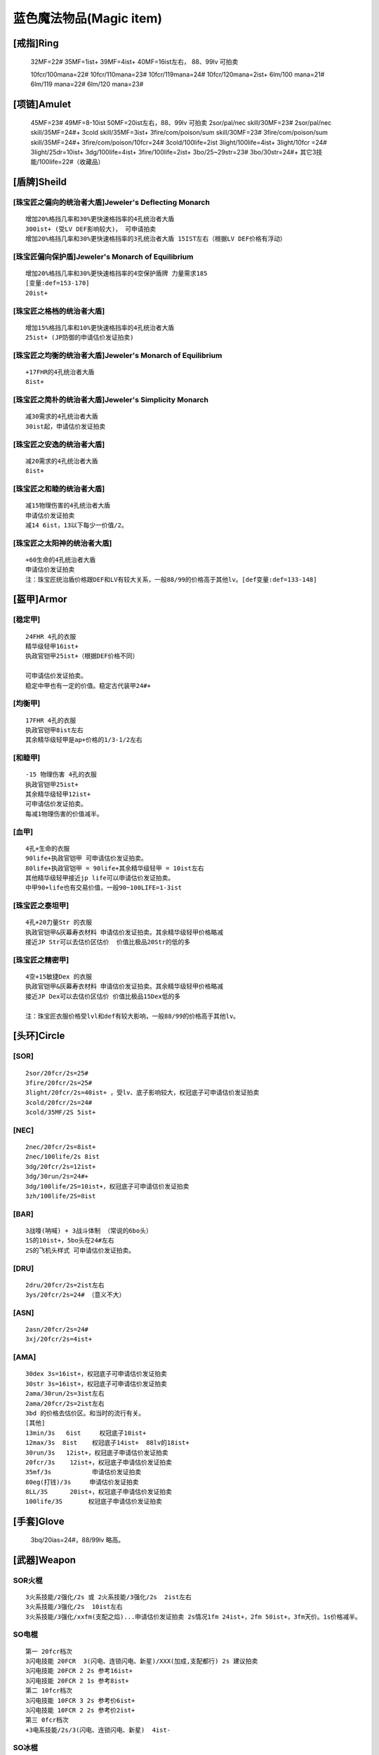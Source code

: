 蓝色魔法物品(Magic item)
===============================================================================


[戒指]Ring
-------------------------------------------------------------------------------

	32MF=22#
	35MF=1ist+
	39MF=4ist+
	40MF=16ist左右，  88、99lv 可拍卖
	                   
	10fcr/100mana=22#
	10fcr/110mana=23#
	10fcr/119mana=24#  
	10fcr/120mana=2ist+
	6lm/100 mana=21#
	6lm/119 mana=22#
	6lm/120 mana=23#

[项链]Amulet
-------------------------------------------------------------------------------

	45MF=23#
	49MF=8-10ist
	50MF=20ist左右，88、99lv 可拍卖
	2sor/pal/nec skill/30MF=23#
	2sor/pal/nec skill/35MF=24#+
	3cold skill/35MF=3ist+
	3fire/com/poison/sum skill/30MF=23#
	3fire/com/poison/sum skill/35MF=24#+
	3fire/com/poison/10fcr=24#
	3cold/100life=2ist
	3light/100life=4ist+
	3light/10fcr =24#
	3light/25dr=10ist+ 
	3dg/100life=4ist+
	3fire/100life=2ist+
	3bo/25~29str=23#  3bo/30str=24#+
	其它3技能/100life=22#（收藏品） 

[盾牌]Sheild
-------------------------------------------------------------------------------

[珠宝匠之偏向的统治者大盾]Jeweler's Deflecting Monarch
~~~~~~~~~~~~~~~~~~~~~~~~~~~~~~~~~~~~~~~~~~~~~~~~~~~~~~~~~~~~~~~~~~~~~~~~~~~~~~~
::

	增加20%格挡几率和30%更快速格挡率的4孔统治者大盾 
	300ist+ (受LV DEF影响较大)， 可申请拍卖
	增加20%格挡几率和30%更快速格挡率的3孔统治者大盾 15IST左右（根据LV DEF价格有浮动）

[珠宝匠偏向保护盾]Jeweler's Monarch of Equilibrium
~~~~~~~~~~~~~~~~~~~~~~~~~~~~~~~~~~~~~~~~~~~~~~~~~~~~~~~~~~~~~~~~~~~~~~~~~~~~~~~
::

	增加20%格挡几率和30%更快速格挡率的4空保护盾牌 力量需求185
	[变量:def=153-170]
	20ist+

[珠宝匠之格档的统治者大盾] 
~~~~~~~~~~~~~~~~~~~~~~~~~~~~~~~~~~~~~~~~~~~~~~~~~~~~~~~~~~~~~~~~~~~~~~~~~~~~~~~
::

	增加15%格挡几率和10%更快速格挡率的4孔统治者大盾
	25ist+ (JP防御的申请估价发证拍卖)

[珠宝匠之均衡的统治者大盾]Jeweler's Monarch of Equilibrium
~~~~~~~~~~~~~~~~~~~~~~~~~~~~~~~~~~~~~~~~~~~~~~~~~~~~~~~~~~~~~~~~~~~~~~~~~~~~~~~
::

	+17FHR的4孔统治者大盾   
	8ist+

[珠宝匠之简朴的统治者大盾]Jeweler's Simplicity Monarch
~~~~~~~~~~~~~~~~~~~~~~~~~~~~~~~~~~~~~~~~~~~~~~~~~~~~~~~~~~~~~~~~~~~~~~~~~~~~~~~
::

	减30需求的4孔统治者大盾 
	30ist起，申请估价发证拍卖

[珠宝匠之安逸的统治者大盾]
~~~~~~~~~~~~~~~~~~~~~~~~~~~~~~~~~~~~~~~~~~~~~~~~~~~~~~~~~~~~~~~~~~~~~~~~~~~~~~~
::

	减20需求的4孔统治者大盾   
	8ist+

[珠宝匠之和睦的统治者大盾]
~~~~~~~~~~~~~~~~~~~~~~~~~~~~~~~~~~~~~~~~~~~~~~~~~~~~~~~~~~~~~~~~~~~~~~~~~~~~~~~
::

	减15物理伤害的4孔统治者大盾
	申请估价发证拍卖
	减14 6ist，13以下每少一价值/2。

[珠宝匠之太阳神的统治者大盾] 
~~~~~~~~~~~~~~~~~~~~~~~~~~~~~~~~~~~~~~~~~~~~~~~~~~~~~~~~~~~~~~~~~~~~~~~~~~~~~~~
::

	+60生命的4孔统治者大盾 
	申请估价发证拍卖
	注：珠宝匠统治盾价格跟DEF和LV有较大关系，一般88/99的价格高于其他lv。[def变量:def=133-148]

[盔甲]Armor
-------------------------------------------------------------------------------

[稳定甲]
~~~~~~~~~~~~~~~~~~~~~~~~~~~~~~~~~~~~~~~~~~~~~~~~~~~~~~~~~~~~~~~~~~~~~~~~~~~~~~~
::

	24FHR 4孔的衣服
	精华级轻甲16ist+
	执政官铠甲25ist+（根据DEF价格不同）  
	
	可申请估价发证拍卖。
	稳定中甲也有一定的价值。稳定古代装甲24#+

[均衡甲]
~~~~~~~~~~~~~~~~~~~~~~~~~~~~~~~~~~~~~~~~~~~~~~~~~~~~~~~~~~~~~~~~~~~~~~~~~~~~~~~
::

	17FHR 4孔的衣服
	执政官铠甲8ist左右
	其余精华级轻甲是ap+价格的1/3-1/2左右

[和睦甲]
~~~~~~~~~~~~~~~~~~~~~~~~~~~~~~~~~~~~~~~~~~~~~~~~~~~~~~~~~~~~~~~~~~~~~~~~~~~~~~~
::

	-15 物理伤害 4孔的衣服
	执政官铠甲25ist+ 
	其余精华级轻甲12ist+ 
	可申请估价发证拍卖。
	每减1物理伤害的价值减半。

[血甲]
~~~~~~~~~~~~~~~~~~~~~~~~~~~~~~~~~~~~~~~~~~~~~~~~~~~~~~~~~~~~~~~~~~~~~~~~~~~~~~~
::

	4孔+生命的衣服
	90life+执政官铠甲 可申请估价发证拍卖。
	80life+执政官铠甲 = 90life+其余精华级轻甲 = 10ist左右
	其他精华级轻甲接近jp life可以申请估价发证拍卖。
	中甲90+life也有交易价值，一般90~100LIFE=1-3ist

[珠宝匠之泰坦甲]
~~~~~~~~~~~~~~~~~~~~~~~~~~~~~~~~~~~~~~~~~~~~~~~~~~~~~~~~~~~~~~~~~~~~~~~~~~~~~~~
::

	4孔+20力量Str 的衣服
	执政官铠甲&灰幕寿衣材料 申请估价发证拍卖。其余精华级轻甲价格略减
	接近JP Str可以去估价区估价  价值比极品20Str的低的多
  
[珠宝匠之精密甲]
~~~~~~~~~~~~~~~~~~~~~~~~~~~~~~~~~~~~~~~~~~~~~~~~~~~~~~~~~~~~~~~~~~~~~~~~~~~~~~~
::

	4空+15敏捷Dex 的衣服
	执政官铠甲&灰幕寿衣材料 申请估价发证拍卖。其余精华级轻甲价格略减
	接近JP Dex可以去估价区估价 价值比极品15Dex低的多
	
	注：珠宝匠衣服价格受lvl和def有较大影响，一般88/99的价格高于其他lv。

[头环]Circle
-------------------------------------------------------------------------------

[SOR]
~~~~~~~~~~~~~~~~~~~~~~~~~~~~~~~~~~~~~~~~~~~~~~~~~~~~~~~~~~~~~~~~~~~~~~~~~~~~~~~
::

	2sor/20fcr/2s=25#  
	3fire/20fcr/2s=25#
	3light/20fcr/2s=40ist+ ，受lv、底子影响较大，权冠底子可申请估价发证拍卖
	3cold/20fcr/2s=24#
	3cold/35MF/2S 5ist+

[NEC]
~~~~~~~~~~~~~~~~~~~~~~~~~~~~~~~~~~~~~~~~~~~~~~~~~~~~~~~~~~~~~~~~~~~~~~~~~~~~~~~
::

	2nec/20fcr/2s=8ist+
	2nec/100life/2s 8ist
	3dg/20fcr/2s=12ist+    
	3dg/30run/2s=24#+
	3dg/100life/2S=10ist+，权冠底子可申请估价发证拍卖
	3zh/100life/2S=8ist

[BAR]
~~~~~~~~~~~~~~~~~~~~~~~~~~~~~~~~~~~~~~~~~~~~~~~~~~~~~~~~~~~~~~~~~~~~~~~~~~~~~~~
::

	3战嚎(呐喊) + 3战斗体制 （常说的6bo头）
	1S的10ist+，5bo头在24#左右  
	2S的飞机头样式 可申请估价发证拍卖。

[DRU]
~~~~~~~~~~~~~~~~~~~~~~~~~~~~~~~~~~~~~~~~~~~~~~~~~~~~~~~~~~~~~~~~~~~~~~~~~~~~~~~
::

	2dru/20fcr/2s=2ist左右
	3ys/20fcr/2s=24# （意义不大）

[ASN]
~~~~~~~~~~~~~~~~~~~~~~~~~~~~~~~~~~~~~~~~~~~~~~~~~~~~~~~~~~~~~~~~~~~~~~~~~~~~~~~
::

	2asn/20fcr/2s=24#
	3xj/20fcr/2s=4ist+

[AMA]
~~~~~~~~~~~~~~~~~~~~~~~~~~~~~~~~~~~~~~~~~~~~~~~~~~~~~~~~~~~~~~~~~~~~~~~~~~~~~~~
::

	30dex 3s=16ist+，权冠底子可申请估价发证拍卖
	30str 3s=16ist+，权冠底子可申请估价发证拍卖
	2ama/30run/2s=3ist左右   
	2ama/20fcr/2s=2ist左右
	3bd 的价格去估价区。和当时的流行有关。
	[其他]
	13min/3s   6ist     权冠底子10ist+
	12max/3s  8ist    权冠底子14ist+  88lv的18ist+
	30run/3s   12ist+，权冠底子申请估价发证拍卖
	20fcr/3s    12ist+，权冠底子申请估价发证拍卖
	35mf/3s           申请估价发证拍卖
	80eg(打钱)/3s     申请估价发证拍卖  
	8LL/3S      20ist+，权冠底子申请估价发证拍卖
	100life/3S       权冠底子申请估价发证拍卖

[手套]Glove
-------------------------------------------------------------------------------

	3bq/20ias=24#，88/99lv 略高。

[武器]Weapon
-------------------------------------------------------------------------------

SOR火棍
~~~~~~~~~~~~~~~~~~~~~~~~~~~~~~~~~~~~~~~~~~~~~~~~~~~~~~~~~~~~~~~~~~~~~~~~~~~~~~~
::

	3火系技能/2强化/2s 或 2火系技能/3强化/2s  2ist左右
	3火系技能/3强化/2s  10ist左右 
	3火系技能/3强化/xxfm(支配之焰)...申请估价发证拍卖 2s情况1fm 24ist+，2fm 50ist+，3fm天价。1s价格减半。

SO电棍  
~~~~~~~~~~~~~~~~~~~~~~~~~~~~~~~~~~~~~~~~~~~~~~~~~~~~~~~~~~~~~~~~~~~~~~~~~~~~~~~
::

	第一 20fcr档次
	3闪电技能 20FCR  3(闪电、连锁闪电、新星)/XXX(加成,支配都行) 2s 建议拍卖
	3闪电技能 20FCR 2 2s 参考16ist+
	3闪电技能 20FCR 2 1s 参考8ist+
	第二 10fcr档次
	3闪电技能 10FCR 3 2s 参考价6ist+ 
	3闪电技能 10FCR 2 2s 参考价2ist+ 
	第三 0fcr档次
	+3电系技能/2s/3(闪电、连锁闪电、新星)  4ist-

SO冰棍
~~~~~~~~~~~~~~~~~~~~~~~~~~~~~~~~~~~~~~~~~~~~~~~~~~~~~~~~~~~~~~~~~~~~~~~~~~~~~~~
::

	3冰系技能/20fcr/2s/3暴风雪/不可拍卖，25#，略等于最垃圾的次元；有其他技能(对BLZ加成,支配等)再估价

ASN冷静爪
~~~~~~~~~~~~~~~~~~~~~~~~~~~~~~~~~~~~~~~~~~~~~~~~~~~~~~~~~~~~~~~~~~~~~~~~~~~~~~~
::

	3xj/3ls(雷光守卫)/2s 一般的20-30ist（巨鹰爪30#+）。2S的都建议估价或发证拍卖。1s的10ist+
	3xj/2ls或2xj/3ls，俗称5ls爪，1s的24#，2s的25#+
	同等条件下，巨鹰爪底子价格最高 
	底子的影响：巨鹰爪〉格斗剪〉其他材料。（巨鹰爪 速度快，但是 格斗剪 需求 相对其他的爪低）
	技能的影响：和材料一样，带ias，fade，sm，ds，df，mb都有增值效果。其中sm最重要，df 其次。